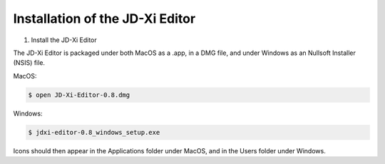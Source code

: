 .. jdxi-editor documentation master file, created by
   sphinx-quickstart on Sat May 11 10:48:11 2024.
   You can adapt this file completely to your liking, but it should at least
   contain the root `toctree` directive.

Installation of the JD-Xi Editor
===============================

1) Install the JD-Xi Editor

The JD-Xi Editor is packaged under both MacOS as a .app, in a DMG file, and under Windows as an Nullsoft Installer (NSIS) file.

MacOS:

.. code-block:: console

   $ open JD-Xi-Editor-0.8.dmg

Windows:

.. code-block:: console

   $ jdxi-editor-0.8_windows_setup.exe


Icons should then appear in the Applications folder under MacOS, and in the Users folder under Windows.


